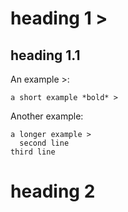 * heading 1 >
** heading 1.1
An example >:
 : a short example *bold* >
Another example:
 #+BEGIN_EXAMPLE
 a longer example >
   second line
 third line
 #+END_EXAMPLE
* heading 2
